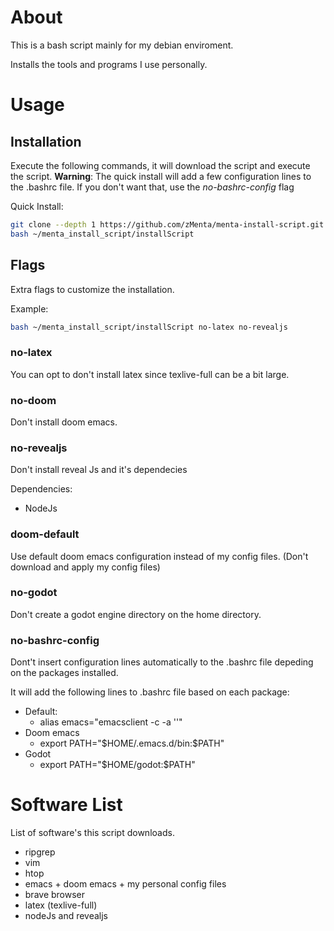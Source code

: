 * About
This is a bash script mainly for my debian enviroment.

Installs the tools and programs I use personally.


* Usage
** Installation
Execute the following commands, it will download the script and execute the script.
*Warning*: The quick install will add a few configuration lines to the .bashrc file. If you don't want that, use the /no-bashrc-config/ flag


Quick Install:
#+BEGIN_SRC bash
git clone --depth 1 https://github.com/zMenta/menta-install-script.git ~/menta_install_script
bash ~/menta_install_script/installScript
#+END_SRC

** Flags
Extra flags to customize the installation.

Example:
#+BEGIN_SRC bash
bash ~/menta_install_script/installScript no-latex no-revealjs
#+END_SRC

*** no-latex
You can opt to don't install latex since texlive-full can be a bit large.


*** no-doom
Don't install doom emacs.


*** no-revealjs
Don't install reveal Js and it's dependecies

Dependencies:
    + NodeJs


*** doom-default
Use default doom emacs configuration instead of my config files.
(Don't download and apply my config files)

*** no-godot
Don't create a godot engine directory on the home directory.

*** no-bashrc-config
Dont't insert configuration lines automatically to the .bashrc file depeding on the packages installed.


It will add the following lines to .bashrc file based on each package:

+ Default:
  * alias emacs="emacsclient -c -a ''"


+ Doom emacs
  * export PATH="$HOME/.emacs.d/bin:$PATH"


+ Godot
  * export PATH="$HOME/godot:$PATH"


* Software List
List of software's this script downloads.

+ ripgrep
+ vim
+ htop
+ emacs + doom emacs + my personal config files
+ brave browser
+ latex (texlive-full)
+ nodeJs and revealjs
